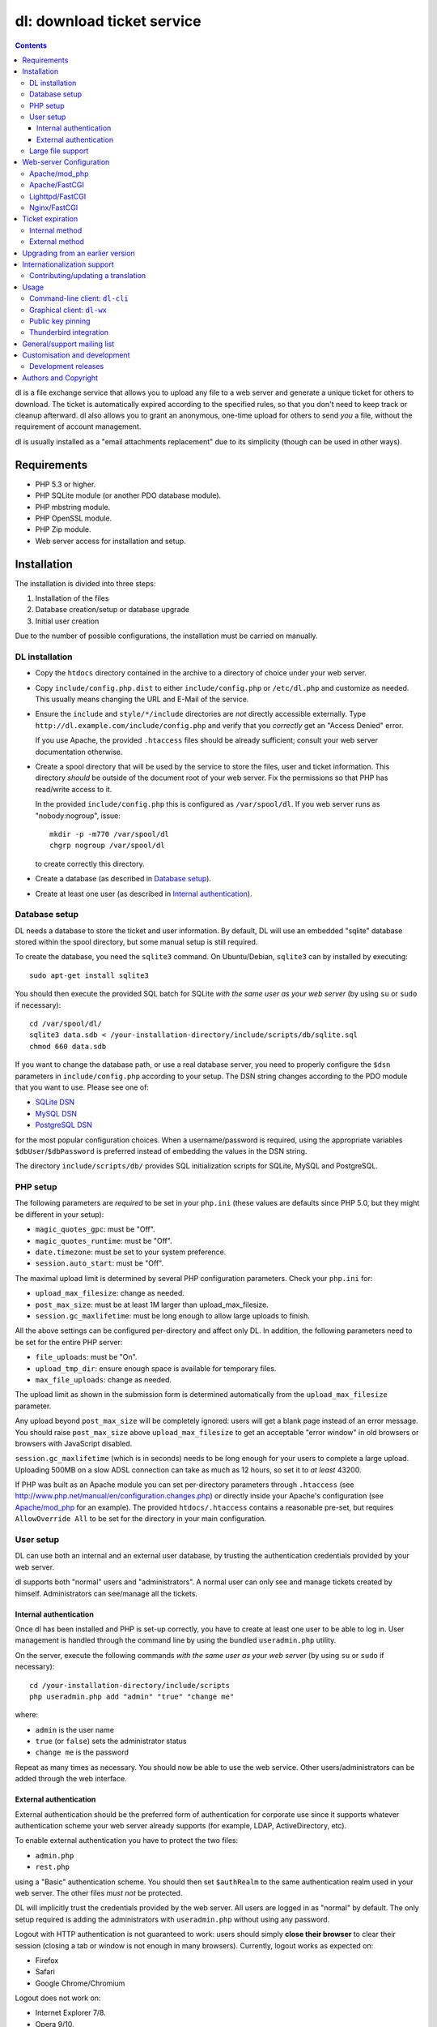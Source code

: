 ===========================
dl: download ticket service
===========================

.. contents::

dl is a file exchange service that allows you to upload any file to a web
server and generate a unique ticket for others to download. The ticket is
automatically expired according to the specified rules, so that you don't need
to keep track or cleanup afterward. dl also allows you to grant an anonymous,
one-time upload for others to send *you* a file, without the requirement of
account management.

dl is usually installed as a "email attachments replacement" due to its
simplicity (though can be used in other ways).


Requirements
============

* PHP 5.3 or higher.
* PHP SQLite module (or another PDO database module).
* PHP mbstring module.
* PHP OpenSSL module.
* PHP Zip module.
* Web server access for installation and setup.


Installation
============

The installation is divided into three steps:

1) Installation of the files
2) Database creation/setup or database upgrade
3) Initial user creation

Due to the number of possible configurations, the installation must be carried
on manually.


DL installation
---------------

* Copy the ``htdocs`` directory contained in the archive to a directory of
  choice under your web server.

* Copy ``include/config.php.dist`` to either ``include/config.php`` or
  ``/etc/dl.php`` and customize as needed. This usually means changing the URL
  and E-Mail of the service.

* Ensure the ``include`` and ``style/*/include`` directories are *not* directly
  accessible externally. Type ``http://dl.example.com/include/config.php`` and
  verify that you *correctly* get an "Access Denied" error.

  If you use Apache, the provided ``.htaccess`` files should be already
  sufficient; consult your web server documentation otherwise.

* Create a spool directory that will be used by the service to store the files,
  user and ticket information. This directory *should* be outside of the
  document root of your web server. Fix the permissions so that PHP has
  read/write access to it.

  In the provided ``include/config.php`` this is configured as
  ``/var/spool/dl``. If you web server runs as "nobody:nogroup", issue::

    mkdir -p -m770 /var/spool/dl
    chgrp nogroup /var/spool/dl

  to create correctly this directory.

* Create a database (as described in `Database setup`_).

* Create at least one user (as described in `Internal authentication`_).


Database setup
--------------

DL needs a database to store the ticket and user information. By default, DL
will use an embedded "sqlite" database stored within the spool directory, but
some manual setup is still required.

To create the database, you need the ``sqlite3`` command.
On Ubuntu/Debian, ``sqlite3`` can by installed by executing::

  sudo apt-get install sqlite3

You should then execute the provided SQL batch for SQLite *with the same user
as your web server* (by using ``su`` or ``sudo`` if necessary)::

  cd /var/spool/dl/
  sqlite3 data.sdb < /your-installation-directory/include/scripts/db/sqlite.sql
  chmod 660 data.sdb

If you want to change the database path, or use a real database server, you
need to properly configure the ``$dsn`` parameters in ``include/config.php``
according to your setup. The DSN string changes according to the PDO module
that you want to use. Please see one of:

* `SQLite DSN <http://www.php.net/manual/en/ref.pdo-sqlite.connection.php>`_
* `MySQL DSN <http://php.net/manual/en/ref.pdo-mysql.connection.php>`_
* `PostgreSQL DSN <http://www.php.net/manual/en/ref.pdo-pgsql.connection.php>`_

for the most popular configuration choices. When a username/password is
required, using the appropriate variables ``$dbUser``/``$dbPassword`` is
preferred instead of embedding the values in the DSN string.

The directory ``include/scripts/db/`` provides SQL initialization scripts for
SQLite, MySQL and PostgreSQL.


PHP setup
---------

The following parameters are *required* to be set in your ``php.ini`` (these
values are defaults since PHP 5.0, but they might be different in your setup):

* ``magic_quotes_gpc``: must be "Off".
* ``magic_quotes_runtime``: must be "Off".
* ``date.timezone``: must be set to your system preference.
* ``session.auto_start``: must be "Off".

The maximal upload limit is determined by several PHP configuration parameters.
Check your ``php.ini`` for:

* ``upload_max_filesize``: change as needed.
* ``post_max_size``: must be at least 1M larger than upload_max_filesize.
* ``session.gc_maxlifetime``: must be long enough to allow large uploads to finish.

All the above settings can be configured per-directory and affect only DL. In
addition, the following parameters need to be set for the entire PHP server:

* ``file_uploads``: must be "On".
* ``upload_tmp_dir``: ensure enough space is available for temporary files.
* ``max_file_uploads``: change as needed.

The upload limit as shown in the submission form is determined automatically
from the ``upload_max_filesize`` parameter.

Any upload beyond ``post_max_size`` will be completely ignored: users will get
a blank page instead of an error message. You should raise ``post_max_size``
above ``upload_max_filesize`` to get an acceptable "error window" in old
browsers or browsers with JavaScript disabled.

``session.gc_maxlifetime`` (which is in seconds) needs to be long enough for
your users to complete a large upload. Uploading 500MB on a slow ADSL
connection can take as much as 12 hours, so set it to *at least* 43200.

If PHP was built as an Apache module you can set per-directory parameters
through ``.htaccess`` (see
http://www.php.net/manual/en/configuration.changes.php) or directly inside your
Apache's configuration (see `Apache/mod_php`_ for an example). The provided
``htdocs/.htaccess`` contains a reasonable pre-set, but requires
``AllowOverride All`` to be set for the directory in your main configuration.


User setup
----------

DL can use both an internal and an external user database, by trusting the
authentication credentials provided by your web server.

dl supports both "normal" users and "administrators". A normal user can only
see and manage tickets created by himself. Administrators can see/manage all
the tickets.


Internal authentication
~~~~~~~~~~~~~~~~~~~~~~~

Once dl has been installed and PHP is set-up correctly, you have to create at
least one user to be able to log in. User management is handled through the
command line by using the bundled ``useradmin.php`` utility.

On the server, execute the following commands *with the same user as your web
server* (by using ``su`` or ``sudo`` if necessary)::

  cd /your-installation-directory/include/scripts
  php useradmin.php add "admin" "true" "change me"

where:

* ``admin`` is the user name
* ``true`` (or ``false``) sets the administrator status
* ``change me`` is the password

Repeat as many times as necessary. You should now be able to use the web
service. Other users/administrators can be added through the web interface.


External authentication
~~~~~~~~~~~~~~~~~~~~~~~

External authentication should be the preferred form of authentication for
corporate use since it supports whatever authentication scheme your web server
already supports (for example, LDAP, ActiveDirectory, etc).

To enable external authentication you have to protect the two files:

* ``admin.php``
* ``rest.php``

using a "Basic" authentication scheme. You should then set ``$authRealm`` to
the same authentication realm used in your web server. The other files *must
not* be protected.

DL will implicitly trust the credentials provided by the web server. All users
are logged in as "normal" by default. The only setup required is adding the
administrators with ``useradmin.php`` without using any password.

Logout with HTTP authentication is not guaranteed to work: users should simply
**close their browser** to clear their session (closing a tab or window is not
enough in many browsers). Currently, logout works as expected on:

* Firefox
* Safari
* Google Chrome/Chromium

Logout does not work on:

* Internet Explorer 7/8.
* Opera 9/10.

Again, only the *Basic* authentication is supported, which transmits the
password in clear-text unless you use SSL.

When using external authentication, the HTTP header ``USER_EMAIL`` can
additionally provide the user's default email address. Such header is provided
automatically, for example, when using "LemonLDAP::NG".


Large file support
------------------

Large file support (for uploads larger than 2GB) requires a combination of PHP
version, web server and browser support.

Apache 2.2 and above support large request bodies but needs to be built for
64bit (see ``LimitRequestBody``). Same for Lighttpd 1.4 (>2gb but only for
64bit builds, see ``server.max-request-size``).

Due to several bugs in PHP prior to 5.6, ``upload_max_filesize`` and
``post_max_size`` are limited to a 31/32bit integer, which limits the upload
size to 2/4GB even on 64bit systems. The maximal uploadable sizes are shown
below:

============= ===================================
PHP Version   Upload limit
============= ===================================
<5.4          2gb: ``post_max_size = 2147483647``
5.4-5.5       4gb: ``post_max_size = 4294967295``
>=5.6         no limit
============= ===================================

Finally, not all browsers support large file uploads:

============= ============
Browser       Upload limit
============= ============
IE <= 8       2gb
IE >= 9       no limit
Firefox <= 16 2gb
Firefox >= 17 no limit
Chrome        no limit
Opera >= 10   no limit
============= ============

Sources:

* http://www.motobit.com/help/scptutl/pa98.htm
* https://bugzilla.mozilla.org/show_bug.cgi?id=215450
* http://blogs.msdn.com/b/ieinternals/archive/2011/03/10/wininet-internet-explorer-file-download-and-upload-maximum-size-limits.aspx


Web-server Configuration
========================

Apache/mod_php
--------------

With internal authentication::

  <Directory /your-installation-directory>
    AcceptPathInfo On
    AllowOverride Limit
    Options -Indexes
    DirectoryIndex index.php index.html
  </Directory>

With external authentication::

  <Directory /your-installation-directory>
    # Normal DL configuration
    AcceptPathInfo On
    AllowOverride Limit
    Options -Indexes
    DirectoryIndex index.php index.html

    # Require a Basic authentication scheme for admin/rest.php
    <FilesMatch "^(admin|rest)\.php$">
      # The scheme must be Basic
      AuthType Basic
      AuthName "Restricted Area"
      Require valid-user
      Satisfy any

      # You'll need to provide a valid source for passwords using either the
      # following or some other authentication source (such as LDAP)
      AuthBasicProvider file
      AuthUserFile /path/to/passwd/file
    </FilesMatch>
  </Directory>

With LDAP or ActiveDirectory authentication::

  <Directory /your-installation-directory>
    # Normal DL configuration
    AcceptPathInfo On
    AllowOverride Limit
    Options -Indexes
    DirectoryIndex index.php index.html

    # Require a Basic authentication scheme for admin/rest.php
    <FilesMatch "^(admin|rest)\.php$">
      # The scheme must be Basic
      AuthType Basic
      AuthName "Restricted Area"
      Require valid-user
      Satisfy any

      # Use the LDAP provider (just an example query)
      AuthBasicProvider ldap
      AuthzLDAPAuthoritative off
      AuthLDAPURL ldap://XXXXXX:XXXX/ou=XXXX,dc=XXXX,dc=XXX?sAMAccountName?sub?(objectClass=*)
      AuthLDAPBindDN "cn=XXXX,ou=XXXXX,dc=XXX,dc=XXX"
      AuthLDAPBindPassword "XXXXX"
    </FilesMatch>
  </Directory>


Apache/FastCGI
--------------

FastCGI support in Apache up to 2.2.x is severely lacking with all the
available modules: ``mod_fcgi``, ``mod_fcgid`` (now merged officially into
Apache's ``mod_fcgi``) and ``mod_fastcgi``.

* ``mod_fcgi`` and ``mod_fcgid`` buffer the entire request in memory before
  handing-off the request to PHP, meaning that the maximal upload limit is
  bound to your available memory at the time of the request, independently of
  how PHP is setup. This is a known, old bug_ that's still present in both
  ``mod_fcgi`` 2.2.14 and ``mod_fcgid`` 2.3.4. There is no known work-around:
  either use ``mod_php`` or use a different server.

* ``mod_fastcgi`` has been proved to be slow (and sometimes unstable) in most
  configurations. It is not advisable to use PHP with ``mod_fastcgi``.

.. _bug: http://sourceforge.net/mailarchive/forum.php?thread_name=48485BDC.1020204@oxeva.fr&forum_name=mod-fcgid-users

For the REST service to work, independently of the authentication method,
``mod_rewrite`` needs to be enabled and configured as follows::

  <Directory /your-installation-directory>
    # Normal DL configuration
    AcceptPathInfo On
    AllowOverride Limit
    Options -Indexes
    DirectoryIndex index.php index.html

    <FilesMatch "^(admin|rest)\.php$">
      # Forward the credentials for the PHP process
      RewriteEngine on
      RewriteCond %{HTTP:Authorization} ^(.*)
      RewriteRule ^(.*) - [E=HTTP_AUTHORIZATION:%1]
    </FilesMatch>
  </Directory>

This is required to correctly pass the ``Authorization`` header to the PHP
process.

If you want to enable HTTP/External authentication, just add the usual
authorization configuration as well::

  <Directory /your-installation-directory>
    # Normal DL configuration
    AcceptPathInfo On
    AllowOverride Limit
    Options -Indexes
    DirectoryIndex index.php index.html
    <FilesMatch "^(admin|rest)\.php$">
      # Forward the credentials for the PHP process
      RewriteEngine on
      RewriteCond %{HTTP:Authorization} ^(.*)
      RewriteRule ^(.*) - [E=HTTP_AUTHORIZATION:%1]

      # Require a Basic authentication scheme for admin/rest.php
      AuthType Basic
      AuthName "Restricted Area"
      ...
      Require valid-user
    </FilesMatch>
  </Directory>


Lighttpd/FastCGI
----------------

PHP/FastCGI works fine with Lighttpd 1.4.x without any special setup. The
following configuration is required to protect the include directories::

  $HTTP["url"] =~ "^/dl(?:/|/.*/)include/" {
    url.access-deny = ( "" )
  }

You can also enable external authentication with the following::

  $HTTP["url"]    =~ "^/dl/(?:admin|rest)\.php$" {
    auth.require  += ( "" => (
	"method"  => "basic",
	"realm"   => "Restricted Area",
	"require" => "valid-user"
    ) )
  }


Nginx/FastCGI
-------------

Nginx in combination with PHP/FastCGI works fine but needs special configuration to
setup ``PATH_INFO`` correctly. Here is an example configuration with DL
installed as a subdirectory in the document root::

  location ^~ /dl {
      # Protect the include directories
      location ~ ^/dl(?:/|/.*/)include {
	  deny all;
      }

      index index.php index.html;
      try_files $uri $uri/ =404;

      # Enable PHP
      location ~ \.php(?:$|/) {
	  include fastcgi_params;

	  # Set maximum body size (should be the same as PHP's post_max_size)
	  client_max_body_size 512M;

	  # Setup PATH_INFO (http://trac.nginx.org/nginx/ticket/321)
	  fastcgi_split_path_info ^(.+\.php)(/.+)$;
	  set $path_info          $fastcgi_path_info;
	  fastcgi_param PATH_INFO $path_info;

          try_files $fastcgi_script_name =404;

	  fastcgi_param SCRIPT_FILENAME $document_root$fastcgi_script_name;
	  fastcgi_index index.php;
	  fastcgi_pass unix:/var/run/php5-fpm.sock;
      }
  }


Ticket expiration
=================

Ticket expiration can be either performed internally to DL (the default), or by
using the external ``include/scripts/expire.php`` utility with a cron job. This
preference can be set by controlling the ``$gcInternal`` parameter.

The internal method requires no setup, but the external method has the added
advantage of not interrupting the web interface during the expiration process,
and also ensures that the spool is emptied when DL itself is not used actively.


Internal method
---------------

Expiration is usually performed aggressively at every page request. You can
control this behavior (thus reducing the DB pressure) by tuning the
``$gcProbability`` and ``$gcLimit`` parameters.

If you notice too much load on your DB, start by lowering ``$gcProbability`` to
0.5 and set ``$gcLimit`` to roughly the number of active tickets currently
present in your DB.

Continue to lower ``$gcProbability`` even further until the load becomes
acceptable. When the load is acceptable, but queries take too long, reduce
``$gcLimit``.


External method
---------------

Simply call ``include/scripts/expire.php`` within a cron job, which should be
executed with *the same user as the web server*. Executing the script once a
day is sufficient for low traffic websites, but can be executed as often as
needed. ``$gcLimit`` still controls how many tickets are expired for each run
to limit the execution time.


Upgrading from an earlier version
=================================

* Backup your current ``config.php`` file and spool directory.

* Overwrite the DL installation directory with the new copy.

* Either copy over the old ``config.php`` file or customize the new version.

* Run ``dbupgrade.php`` as your web server user::

    cd /your-installation-directory/include/scripts
    php dbupgrade.php

* Test your new setup.


Internationalization support
============================

DL has been translated in several languages and will attempt to detect the
correct locale of the browser and use it automatically when available. If no
matching translation can be found, a default will be used, which is configured
to be English in the main distribution. The user can however switch the
language anytime.

Adding a new translation is easy for anyone familiar with the `gettext` tools:
you don't need programming knowledge. If you want to contribute a new language,
or suggest a better translation, we recommend to subscribe to the mailing list
and ask for guidance. We really appreciate your help.


Contributing/updating a translation
-----------------------------------

Contributing a new translation is easy enough:

* Edit ``htdocs/include/lang.php`` and add your new language name and alias to
  ``$langData``, as done for the other languages.

* Execute::

    cd htdocs/include/scripts/
    ./langgen.php

  to freshen the strings to be translated.

* Translate the generated ``messages.po`` in the directory
  ``htdocs/include/locale/<locale_NAME>/LC_MESSAGES/`` using a text editor, or
  by using PoEdit_, or any other "po" editing tool.

* Optionally translate the user guide, which is located in
  ``htdocs/include/static/guide/``.

  Copy the english directory tree into a new tree with the new locale name and
  translate ``index.rst``. ``index.html`` is regenerated automatically.

* To test/update the translations run ``langupd.php``::

    cd htdocs/include/scripts/
    ./langupd.php


Usage
=====

DL should be usable by users without any training. The web interface must be
self-explanatory. If you find the usage to be difficult or that the interface
could be improved, **it's a bug**. Please let us know.


Command-line client: ``dl-cli``
-------------------------------

A command-line client to the REST interface is included in the distribution in
``client/dl-cli.py``. This client requires a simple text configuration file, by
default stored in ``~/.dl.rc``, containing the following values:

* url: REST URL of the service
* user: your user name
* pass (optional): your password (if not specified, you will be prompted for it
  by the client)
* passcmd (optional): invoke the supplied command to obtain the password
* verify (optional): "true" or "false": enable/disable SSL verification
  (might be required for testing, but defaults to true)
* fingerprint: Validate the server against the specified certificate or
  fingerprint (See `Public key pinning`_).

An example::

  url=https://dl.example.com/rest.php
  user=test
  pass=test

Simply run the command with no arguments to see usage information. At least
Python 2.7 is required (with Python 3+ being recommended), with the "PycURL"
and "ConfigObj" modules installed. Under Debian/Ubuntu systems you can install
the required dependencies by doing the following::

  sudo apt-get install python3-pycurl python3-configobj


Graphical client: ``dl-wx``
---------------------------

A graphical client is also included in the distribution, which allows to create
tickets easily from the system's taskbar. The client can be run by executing
``client/dl-wx/dl-wx.py`` or by downloading an `executable client`_.

Upon first execution the user will be prompted for the basic configuration.
After that all DL functions can be operated through the taskbar icon:

* Left-clicking on the taskbar will create a new ticket using the default
  settings.
* Right-clicking allows to select different actions.
* On OSX, you can drop files directly on the dock.

At least Python 2.7 is required, with the "ConfigObj", "PycURL" and "wxPython"
modules installed. Under Debian/Ubuntu systems you can install the required
dependencies by doing the following::

  sudo apt-get install python-pycurl python-configobj python-wxgtk2.8

``dl-cli`` and ``dl-wx`` share the same configuration file, so both can be used
interchangeably.

A ``dl-wx`` pre-built binary is also available online on the dl-wx_ page, which
includes installation instructions and a simple tutorial.

.. _executable client:
.. _dl-wx: https://www.thregr.org/~wavexx/software/dl/dl-wx.html


Public key pinning
------------------

The `fingerprint` option in the ``~/.dl.rc`` configuration file implements
public key pinning, and supports any value directly accepted by cURL_.

It can be a path to a DER/PEM certificate file, or a SHA256 hash of the public
key of the host. The hash can be either a hex-encoded string (with optional
colon separators), or a string starting with ``sha256//`` and followed by a
base64-encoded value of the hash.

The quickest way to obtain the fingerprint is to use curl directly::

  curl -vkI --pinnedpubkey 'sha256//' https://example.com/

Look for the "public key hash" in the generated output.

.. _cURL: https://curl.haxx.se/libcurl/c/CURLOPT_PINNEDPUBLICKEY.html


Thunderbird integration
-----------------------

The bundled extension "Thunderbird-Filelink-DL" integrates with the new
Thunderbird's Filelink_ functionality, by using the REST service provided by DL
0.10 and onward. The extension allows to convert large attachments to links
automatically, directly within the Composer window.

The extension also allows the user to generate/insert a new upload grant in the
current message from the composer window. Both a menu command (under "Tools" ..
"Insert upload grant") and a toolbar item (that you manually need to drag in
the composer toolbar) are provided.

To install the extension, go to Thunderbird's "Tools" .. "Addons" menu, and
click on the "Settings" icon just next to the search bar. Select "Install
Add-on from file..." and choose the file ``client/thunderbird-filelink-dl.xpi``
as provided in the distribution.

See full installation and usage instructions on the extension_ web page.

.. _Filelink: https://support.mozillamessaging.com/en-US/kb/filelink-large-attachments
.. _extension: https://www.thregr.org/~wavexx/software/dl/thunderbird.html


General/support mailing list
============================

<dl-ticket-service@thregr.org>:
  Go-to list for general discussions, troubleshooting and suggestions. You can
  subscribe to `dl-ticket-service` by either sending an empty email to
  <dl-ticket-service+subscribe@thregr.org> or by using GMane_ (group
  "gmane.comp.web.dl-ticket-service.general"). The archives are accessible via
  web through http://news.gmane.org/gmane.comp.web.dl-ticket-service.general or
  via news directly.

<dl-announces@thregr.org>:
  DL release (and release candidate) announcements (*read-only* list). Very low
  traffic. To subscribe, send an email to <dl-announces+subscribe@thregr.org>.
  
<dl-translators@thregr.org>:
  Mailing list reserved for translators coordination.
  
You can contact the main author directly at <wavexx@thregr.org>, though using
the general list is encouraged.

.. _GMane: http://www.gmane.org/


Customisation and development
=============================

You are encouraged to change DL as you see fit under the terms of the GNU GPL 2
license, or (at your option) any later version. DL's GIT repository is publicly
accessible at::

  https://github.com/DownloadTicketService/dl

or at git://src.thregr.org/dl


Development releases
--------------------

Development releases directly downloaded from git do not include pre-processed
files. To build the localization data `gettext` and docutils_ need to be
installed. You'll then need to execute::

    cd htdocs/include/scripts/
    ./langupd.php

To build the Thunderbird add-on, the Thunderbird SDK needs to be installed as
well. You might need to change the paths inside
``client/thunderbird-filelink-dl/config_build.sh`` (which is tuned for Debian's
``thunderbird-dev`` package) and execute::

    cd client/thunderbird-filelink-dl/
    ./build.sh

Database schema changes are *not* gracefully handled while following a
development release. Do not run development releases on a production
environment.


Authors and Copyright
=====================

"dl" can be found at https://www.thregr.org/~wavexx/software/dl/

| "dl" is distributed under GNU GPL 2, WITHOUT ANY WARRANTY.
| Copyright(c) 2007-2016 by Yuri D'Elia <wavexx@thregr.org>.

dl's GIT repository is publicly accessible at::

  https://github.com/DownloadTicketService/dl

or at ``git://src.thregr.org/dl``


.. _PoEdit: http://poedit.sourceforge.net/
.. _docutils: http://docutils.sourceforge.net/
